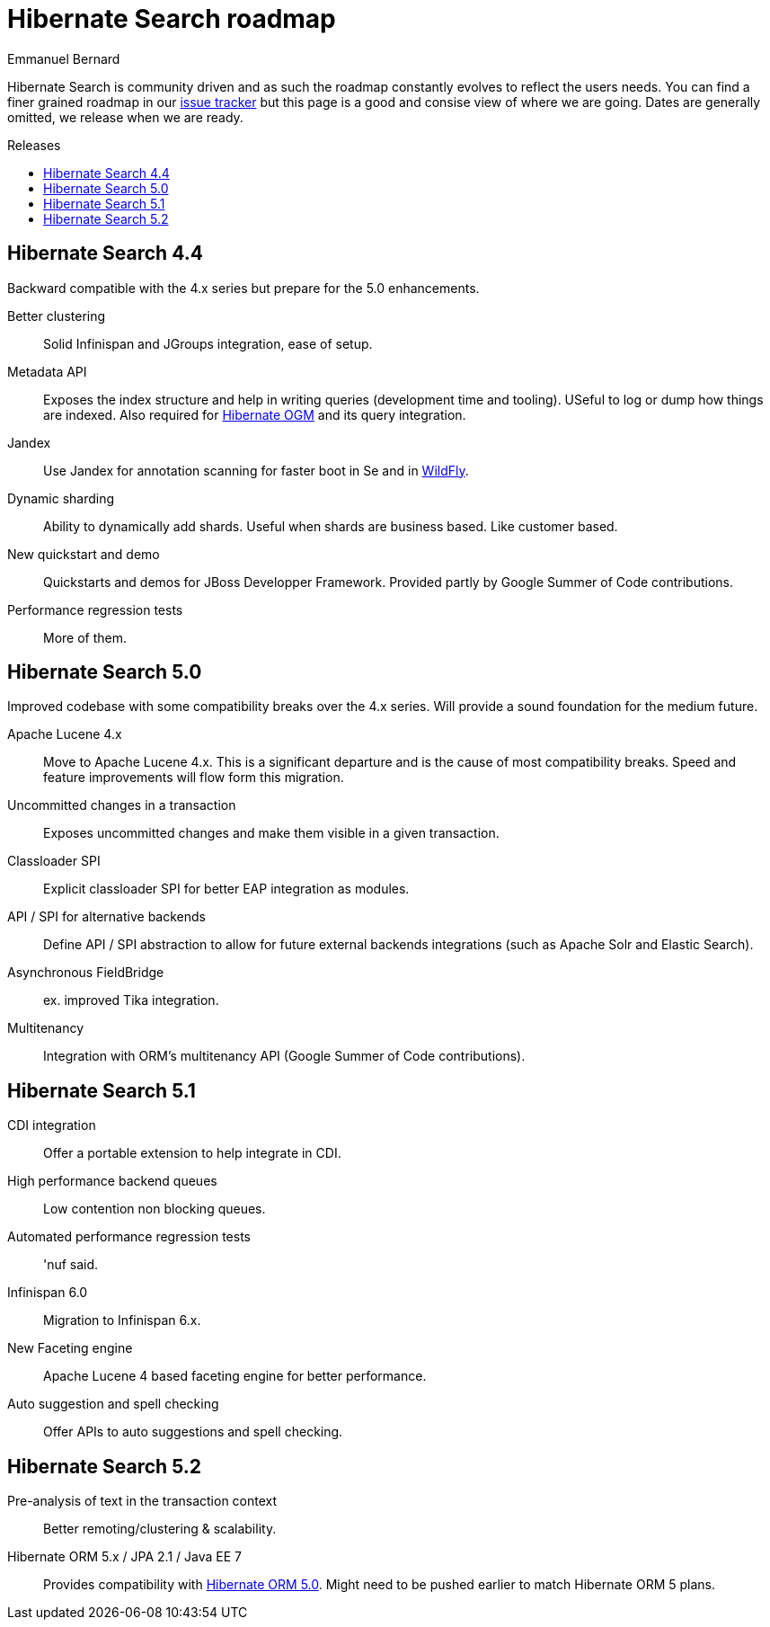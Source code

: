 = Hibernate Search roadmap
Emmanuel Bernard
:awestruct-layout: project-frame
:awestruct-project: search
:toc:
:toc-placement: preamble
:toc-title: Releases

Hibernate Search is community driven and as such the roadmap constantly evolves to reflect the users needs.
You can find a finer grained roadmap in our https://hibernate.atlassian.net/browse/HSEARCH[issue tracker] but this page is a good and consise view of where we are going.
Dates are generally omitted, we release when we are ready.

== Hibernate Search 4.4

Backward compatible with the 4.x series but prepare for the 5.0 enhancements.

Better clustering::
Solid Infinispan and JGroups integration, ease of setup.
Metadata API::
Exposes the index structure and help in writing queries (development time and tooling). USeful to log or dump how things are indexed.
Also required for link:/ogm/[Hibernate OGM] and its query integration.
Jandex::
Use Jandex for annotation scanning for faster boot in Se and in http://wildfly.org[WildFly].
Dynamic sharding::
Ability to dynamically add shards. Useful when shards are business based. Like customer based.
New quickstart and demo::
Quickstarts and demos for JBoss Developper Framework.
Provided partly by Google Summer of Code contributions.
Performance regression tests::
More of them.

== Hibernate Search 5.0

Improved codebase with some compatibility breaks over the 4.x series.
Will provide a sound foundation for the medium future.

Apache Lucene 4.x::
Move to Apache Lucene 4.x. This is a significant departure and is the cause of most compatibility breaks.
Speed and feature improvements will flow form this migration.
Uncommitted changes in a transaction::
Exposes uncommitted changes and make them visible in a given transaction.
Classloader SPI::
Explicit classloader SPI for better EAP integration as modules.
API / SPI for alternative backends::
Define API / SPI abstraction to allow for future external backends integrations (such as Apache Solr and Elastic Search).
Asynchronous FieldBridge::
ex. improved Tika integration.
Multitenancy::
Integration with ORM's multitenancy API (Google Summer of Code contributions).


== Hibernate Search  5.1

CDI integration::
Offer a portable extension to help integrate in CDI.
High performance backend queues::
Low contention non blocking queues.
Automated performance regression tests::
'nuf said.
Infinispan 6.0::
Migration to Infinispan 6.x.
New Faceting engine::
Apache Lucene 4 based faceting engine for better performance.
Auto suggestion and spell checking::
Offer APIs to auto suggestions and spell checking.

== Hibernate Search 5.2

Pre-analysis of text in the transaction context::
Better remoting/clustering & scalability.
Hibernate ORM 5.x / JPA 2.1 / Java EE 7::
Provides compatibility with link:/orm/[Hibernate ORM 5.0].
Might need to be pushed earlier to match Hibernate ORM 5 plans.
